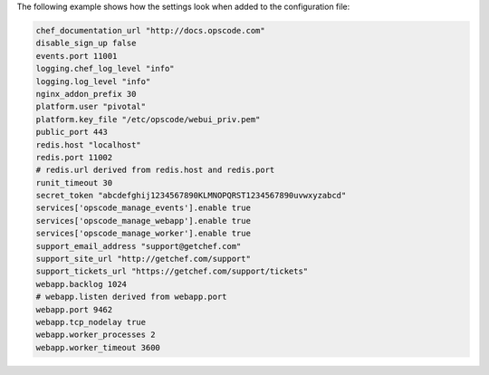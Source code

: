 .. The contents of this file are included in multiple topics.
.. This file should not be changed in a way that hinders its ability to appear in multiple documentation sets.

The following example shows how the settings look when added to the configuration file:

.. code-block:: ruby

   chef_documentation_url "http://docs.opscode.com"
   disable_sign_up false
   events.port 11001
   logging.chef_log_level "info"
   logging.log_level "info"
   nginx_addon_prefix 30
   platform.user "pivotal"
   platform.key_file "/etc/opscode/webui_priv.pem"
   public_port 443
   redis.host "localhost"
   redis.port 11002
   # redis.url derived from redis.host and redis.port
   runit_timeout 30
   secret_token "abcdefghij1234567890KLMNOPQRST1234567890uvwxyzabcd"
   services['opscode_manage_events'].enable true
   services['opscode_manage_webapp'].enable true
   services['opscode_manage_worker'].enable true
   support_email_address "support@getchef.com"
   support_site_url "http://getchef.com/support"
   support_tickets_url "https://getchef.com/support/tickets"
   webapp.backlog 1024
   # webapp.listen derived from webapp.port
   webapp.port 9462
   webapp.tcp_nodelay true
   webapp.worker_processes 2
   webapp.worker_timeout 3600




